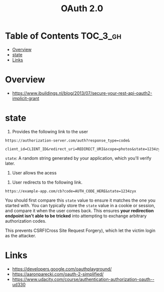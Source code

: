 #+TITLE: OAuth 2.0

* Table of Contents :TOC_3_gh:
- [[#overview][Overview]]
- [[#state][state]]
- [[#links][Links]]

* Overview
- https://www.ibuildings.nl/blog/2013/07/secure-your-rest-api-oauth2-implicit-grant

[[file:_img/screenshot_2018-01-11_15-50-31.png]]

* state
1. Provides the following link to the user
#+BEGIN_EXAMPLE
  https://authorization-server.com/auth?response_type=code&
    client_id=CLIENT_ID&redirect_uri=REDIRECT_URI&scope=photos&state=1234zyx
#+END_EXAMPLE

~state~: A random string generated by your application, which you'll verify later.

2. User allows the acess
[[file:_img/screenshot_2018-03-05_18-19-39.png]]

3. User redirects to the following link.
#+BEGIN_EXAMPLE
  https://example-app.com/cb?code=AUTH_CODE_HERE&state=1234zyx
#+END_EXAMPLE

You should first compare this ~state~ value to ensure it matches the one you started with.
You can typically store the ~state~ value in a cookie or session, and compare it when the user comes back.
This ensures *your redirection endpoint isn't able to be tricked* into attempting to exchange arbitrary authorization codes.

This prevents CSRF(Cross Site Request Forgery), which let the victim login as the attacker.

[[file:_img/screenshot_2018-03-05_18-57-46.png]]

* Links
- https://developers.google.com/oauthplayground/
- https://aaronparecki.com/oauth-2-simplified/
- https://www.udacity.com/course/authentication-authorization-oauth--ud330
